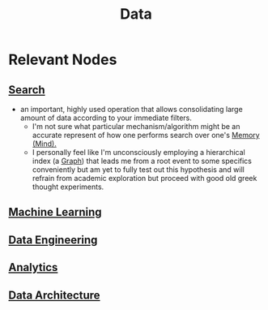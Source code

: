 :PROPERTIES:
:ID:       d45dae92-5148-4220-b8dd-e4da80674053
:END:
#+title: Data
#+filetags: :data:

* Relevant Nodes
** [[id:656af4b9-648b-41f9-932b-cbf2d2017794][Search]]
 - an important, highly used operation that allows consolidating large amount of data according to your immediate filters.
   - I'm not sure what particular mechanism/algorithm might be an accurate represent of how one performs search over one's [[id:401e1c2b-fc54-4bee-9a38-d084b8904693][Memory (Mind).]]
   - I personally feel like I'm unconsciously employing a hierarchical index (a [[id:1d703f5b-8b5e-4c82-9393-a2c88294c959][Graph]]) that leads me from a root event to some specifics conveniently but am yet to fully test out this hypothesis and will refrain from academic exploration but proceed with good old greek thought experiments.
** [[id:20230713T110006.406161][Machine Learning]]
** [[id:e9d75f9d-f8bf-4125-beb0-8ca34166ce9e][Data Engineering]]
** [[id:552f0396-488d-43d8-8b44-f68dff74fa5e][Analytics]]
** [[id:ee0b0178-82f7-4fd2-af51-f6378f251c9e][Data Architecture]]
